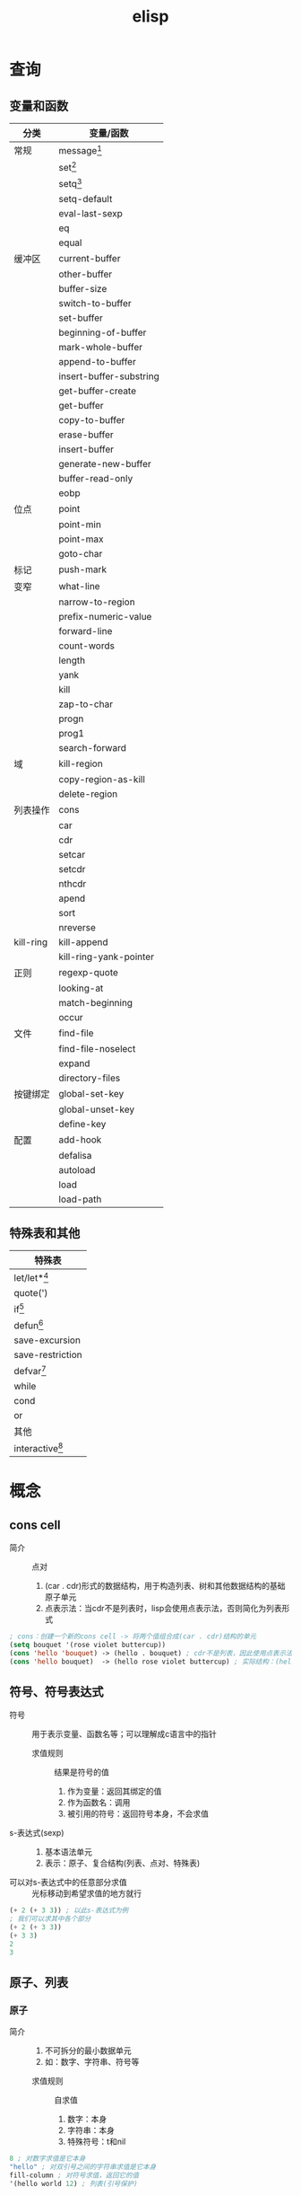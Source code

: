 :PROPERTIES:
:ID:       42cbcb5f-e832-4245-b59b-21c87f4a9a3d
:END:
#+title: elisp

* 查询
** 变量和函数
:PROPERTIES:
:VISIBILITY: show2leavel
:END:
| 分类      | 变量/函数               |
|-----------+-------------------------|
| 常规      | message[fn:3]           |
|           | set[fn:1]               |
|           | setq[fn:2]              |
|           | setq-default            |
|           | eval-last-sexp          |
|           | eq                      |
|           | equal                   |
|-----------+-------------------------|
| 缓冲区    | current-buffer          |
|           | other-buffer            |
|           | buffer-size             |
|           | switch-to-buffer        |
|           | set-buffer              |
|           | beginning-of-buffer     |
|           | mark-whole-buffer       |
|           | append-to-buffer        |
|           | insert-buffer-substring |
|           | get-buffer-create       |
|           | get-buffer              |
|           | copy-to-buffer          |
|           | erase-buffer            |
|           | insert-buffer           |
|           | generate-new-buffer     |
|           | buffer-read-only        |
|           | eobp                    |
|-----------+-------------------------|
| 位点      | point                   |
|           | point-min               |
|           | point-max               |
|           | goto-char               |
|-----------+-------------------------|
| 标记      | push-mark               |
|-----------+-------------------------|
| 变窄      | what-line               |
|           | narrow-to-region        |
|-----------+-------------------------|
|           | prefix-numeric-value    |
|           | forward-line            |
|           | count-words             |
|           | length                  |
|           | yank                    |
|           | kill                    |
|           | zap-to-char             |
|           | progn                   |
|           | prog1                   |
|           | search-forward          |
|-----------+-------------------------|
| 域        | kill-region             |
|           | copy-region-as-kill     |
|           | delete-region           |
|-----------+-------------------------|
| 列表操作  | cons                    |
|           | car                     |
|           | cdr                     |
|           | setcar                  |
|           | setcdr                  |
|           | nthcdr                  |
|           | apend                   |
|           | sort                    |
|           | nreverse                |
|-----------+-------------------------|
| kill-ring | kill-append             |
|           | kill-ring-yank-pointer  |
|-----------+-------------------------|
| 正则      | regexp-quote            |
|           | looking-at              |
|           | match-beginning         |
|           | occur                   |
|-----------+-------------------------|
| 文件      | find-file               |
|           | find-file-noselect      |
|           | expand                  |
|           | directory-files         |
|-----------+-------------------------|
| 按键绑定  | global-set-key          |
|           | global-unset-key        |
|           | define-key              |
|-----------+-------------------------|
| 配置      | add-hook                |
|           | defalisa                |
|           | autoload                |
|           | load                    |
|           | load-path               |
** 特殊表和其他
:PROPERTIES:
:VISIBILITY: show2leavel
:END:
|-------------------|
| 特殊表            |
|-------------------|
| let/let*[fn:5]    |
| quote(')          |
| if[fn:6]          |
| defun[fn:4]       |
| save-excursion    |
| save-restriction  |
| defvar[fn:8]      |
| while             |
| cond              |
| or                |
|-------------------|
| 其他              |
|-------------------|
| interactive[fn:7] |



* 概念
** cons cell
:PROPERTIES:
:VISIBILITY: show3leavel
:END:
- 简介 :: 点对
  1. (car . cdr)形式的数据结构，用于构造列表、树和其他数据结构的基础原子单元
  2. 点表示法：当cdr不是列表时，lisp会使用点表示法，否则简化为列表形式
#+begin_src emacs-lisp
; cons：创建一个新的cons cell -> 将两个值组合成(car . cdr)结构的单元
(setq bouquet '(rose violet buttercup))
(cons 'hello 'bouquet) -> (hello . bouquet) ; cdr不是列表，因此使用点表示法
(cons 'hello bouquet)  -> (hello rose violet buttercup) ; 实际结构：(hello . (rose . (violet . (buttercup . nil))))，cdr是列表，打印时会简化为列表形式
#+end_src
** 符号、符号表达式
:PROPERTIES:
:VISIBILITY: show3leavel
:END:
- 符号 :: 用于表示变量、函数名等；可以理解成c语言中的指针
  + 求值规则 :: 结果是符号的值
    1. 作为变量：返回其绑定的值
    2. 作为函数名：调用
    3. 被引用的符号：返回符号本身，不会求值
- s-表达式(sexp) ::
  1. 基本语法单元
  2. 表示：原子、复合结构(列表、点对、特殊表)
- 可以对s-表达式中的任意部分求值 :: 光标移动到希望求值的地方就行
#+begin_src emacs-lisp
(+ 2 (+ 3 3)) ; 以此s-表达式为例
; 我们可以求其中各个部分
(+ 2 (+ 3 3))
(+ 3 3)
2
3
#+end_src
** 原子、列表
:PROPERTIES:
:VISIBILITY: show3leavel
:END:
*** 原子
- 简介 ::
  1. 不可拆分的最小数据单元
  2. 如：数字、字符串、符号等
  + 求值规则 :: 自求值
    1. 数字：本身
    2. 字符串：本身
    3. 特殊符号：t和nil
#+begin_src emacs-lisp
8 ; 对数字求值是它本身
"hello" ; 对双引号之间的字符串求值是它本身
fill-column ; 对符号求值，返回它的值
'(hello world 12) ; 列表(引号保护)
#+end_src
*** 列表
- 简介 ::
  1. 用()包裹、内部元素用空格分隔的多个元素(原子或其他列表)组成的复合数据结构
  2. 底层：列表是cons cell链接起来的数据结构
  3. 引用的列表，是符号'()
  + 求值规则 ::
    1. 函数调用：列表中第1个元素的后续元素视为参数并求值，将求值结果作为真正的参数
    2. 宏调用：列表中的其他元素不立刻求值，而是根据宏定义展开，再求值
    3. 特殊表：第1个元素若是特殊表，按特殊规则处理参数
#+begin_src emacs-lisp
; 有'保护的列表
'(2 2)
; 无'保护的列表
(+ 2 2)         ; 普通函数
(defun func ()  ; 特殊表
  ; 函数体
)
#+end_src
** 引用、真假
:PROPERTIES:
:VISIBILITY: show3leavel
:END:
- 引用 :: 用'表示，返回引用的符号，不计算值
#+begin_src emacs-lisp
'(hello world)
#+end_src
- t :: 逻辑真
- nil :: 逻辑假，等价于空列表
- non-nil :: 任何非nil的值(如：t，数字，字符串)
#+begin_src emacs-lisp
nil -> nil
()  -> nil
#+end_src
** 符号、列表底层结构
:PROPERTIES:
:VISIBILITY: show3leavel
:END:
- 列表 :: 链表
#+begin_src emacs-lisp
(rose violet buttercup)                             [rose][ptr] -> [violet][ptr] -> [buttercup][ptr] -> nil
(setq bouquet '(rose violet buttercup))  bouquet -> [rose][ptr] -> [violet][ptr] -> [buttercup][ptr] -> nil
#+end_src
- 符号 :: 抽象为抽屉
#+begin_src emacs-lisp
抽屉箱子：[符号名称][符号定义(函数定义)][符号值(变量)][属性列表]
              |           |                   |             |
              V           V                   V             V
抽屉内容： bouquet     [none]     (rose violet buttercup) [not described here]

; cdr这个符号，不过是将符号值变成了地址
(cdr bouquet)   bouquet -> [rose][ptr] -> [violet][ptr] -> [buttercup][ptr] -> nil
                                   ^
                                   |
                                  cdr
#+end_src
** 变量
:PROPERTIES:
:VISIBILITY: show3leavel
:END:
- 变量 :: 有值的符号
  + 局部变量 :: let、let*
  + 全局变量 :: defvar
  + buffer-local的变量 ::
*** 变量名习惯
- hook :: 一个在特定情况下调用的函数列表，比如关闭缓冲区时，进入某个模式时。
- function :: 值为一个函数
- functions :: 值为一个函数列表
- flag :: 值为 nil 或 non-nil
- predicate :: 值是一个作判断的函数，返回 nil 或 non-nil
- program 或 -command :: 一个程序或 shell 命令名
- form :: 一个表达式
- forms :: 一个表达式列表。
- map :: 一个按键映射（keymap）
** 函数、宏、附带效果、谓词、参数
:PROPERTIES:
:VISIBILITY: show3leavel
:END:
- 函数 :: 不被'(引用)的列表，defun特殊表来定义，求值规则见列表
- 宏 :: defmacro来定义，求值规则见列表
- 附带效果 :: 函数返回值时，做了其他事(移动光标、拷贝文件等)，这些事就是附带效果
- 谓词 :: 返回值为真假的函数，形如xxx-p(后头有个p)
*** 普通函数
- 简介 :: 第一个符号是函数名，后续的被视为参数；所有参数先求值，再传入函数
#+begin_src emacs-lisp
(+ 2 2)
(concat "hello" "world")
(substring "The quick brown fox jumped." 16 19)
(+ 2 fill-column)
(concat "The" (number-to-string (+ 2 fill-column)) "red foxex.")
#+end_src
- 编写函数流程 :: 编写、安装(在函数定义后C-x C-e)、测试
*** 特殊表
- 简介 :: 独特的求值规则；用于控制结构、变量绑定、宏等
*** 参数
- 简介 :: 若列表中第一个符号是函数名，则后续的符号就是参数
- 可变参数 :: &rest，表示可以传入任意多个参数
- 可选参数 :: &optional，告诉lisp解释器某个参数是可选的；函数定义中，若参数在&optional之后，代表参数是可选的
- 前缀参数 :: C-u [<数字>]；可以传入interactive的p或P参数描述符
#+begin_src emacs-lisp
(+) => 0
(*) => 1
(+ 3) => 3
(* 3) => 3
(+ 3 4 5) => 12
(* 3 4 5) => 60
#+end_src
** 位点、标记、域
:PROPERTIES:
:VISIBILITY: show3leavel
:END:
- 位点 :: 光标所在位置，是一个整数
#+begin_src emacs-lisp
(point)3409       ;; 返回光标所在位置：缓冲区首字符到光标所在位置之间的字符数
(point-min)1   ;; 返回当前缓冲区位点的最小可能值；除非设置变窄
(point-max)3530   ;; 返回当前缓冲区位点的最大可能值
#+end_src
- 标记 :: 缓冲区中的位置，是一个整数
  1. C-SPC设置标记
  2. 光标跳转到标记处：C-x C-x (exchange-point-and-mark)
  3. 基于标记环的光标跳转：C-u C-SPC (x N)
- 域(region) :: 位点和标记之间的缓冲区
** 文件、缓冲区、变窄
:PROPERTIES:
:VISIBILITY: show3leavel
:END:
- 文件 :: 永久记录在计算机中的信息
- 缓冲区 ::
  1. 从文件中拷贝来的信息，缓冲区的变动不会改变文件，除非保存
  2. 缓冲区不一定都和文件相联系，比如：*scracth* *help*等
#+begin_src emacs-lisp
(buffer-file-name) ; 文件名(绝对路径)
(buffer-name)      ; 缓冲区名
#+end_src
- 变窄 :: 让emacs关注缓冲区的特定部分；默认不开启。开启后，widen命令使其余部分重新可见
** kill-ring
:PROPERTIES:
:VISIBILITY: show3leavel
:END:
- 简介 :: 一个变量，存的是字符串列表
- 名称的由来 :: 使用C-y (M-y)xN 可以将kill环中第N个元素插入当前缓冲区，到达最后一个元素就循环到第一个元素；故称kill环
- kill-ring-yank-pointer :: 一个变量，指向kill-ring任意位置
- rotate-yank-pointer ::
  1. 改变kill-ring-yank-pointer指向kill-ring中的元素，若超过kill-ring末尾，则自动指向kill-ring第一个元素
  2. 是yank(C-y)、yank-pop(M-y)的底层
** 注意事项
:PROPERTIES:
:VISIBILITY: show3leavel
:END:
*** save-excursion和save-restriction
- 最佳实践 :: 同时使用时(一个紧接着另一个)；外层exc，内层res
- 内层res，外层exc合法的情况 :: 因为没有紧挨着使用
#+begin_src emacs-lisp
(defun y/what-line ()
  (interactive)
  (widen)
  (save-restriction
    (widen)
    (save-excursion
      (beginning-of-line)
      (message "Line %d"
               (1+ (count-lines 1 (point)))))))
#+end_src
** TAGS文件
:PROPERTIES:
:VISIBILITY: show3leavel
:END:
- 简介 ::
  1. 代码索引文件，用于快速导航和查找源代码中的符号
  2. 用etags命令行生成

** 配置emacs(hook、aliases、load、autoload、keymap)
:PROPERTIES:
:VISIBILITY: show3leavel
:END:
*** 配置文件管理
- 配置加载顺序 ::
  1. (.emacs.d/early-init.el)
  2. (site-start.el)          系统级配置，对所有用户生效
  3. (.emacs.d/init.el)       用户级配置
  4. (default.el)
- 配置最佳实践 ::
  1. 系统级配置：将配置放到site-init.el中(如：共享插件路径)
  2. 用户级配置：将配置放入.emacs.d/init.el中
  3. 模块化管理：将配置拆分到.el文件中，在init.el中load/require加载
*** hook
- 简介 :: 某个事件发生时(如：打开文件、切换模式)，自动调用的函数列表(类似回调函数)
#+begin_src emacs-lisp
(setq default-major-mode 'text-mode)          ; 当打开一个新文件时，如果它不需要进入其他模式，默认进入文本模式；default-major-mode api似乎已失效
(add-hook 'text-mode-hook 'turn-on-auto-fill) ; auto-fill-mode：打开自动换行模式，超出屏幕的部分自动换行(doom无效，原生emacs生效)
#+end_src
*** aliases
- 简介 ::
  1. 为函数或命令起别名，允许不同名字调用同一功能
  2. 通常通过defalisa实现
#+begin_src emacs-lisp
(setq mail-aliases t) ;; 使用邮件别名
#+end_src
*** load、load-path
- load :: 动态加载.el和.elc文件的函数
- load-path :: 存储搜索.el、.elc这些文件的目录路径的变量
#+begin_src emacs-lisp
; load：加载kfill.el文件，当然如果存在kfill.elc速度会更快
(load "~/emacs/kfill")
; load-path
(setq load-path (cons "~/emacs" load-path))
#+end_src
*** autoload
- 简介 ::
  1. 延迟加载机制，声明函数和文件的映射关系
  2. 在函数首次调用时，才会加载对应的代码文件
#+begin_src emacs-lisp
(autoload 'html-helper-mode ; 从html-helper-mode.el(或.elc)文件延迟加载html-helper-mode函数。该文件必须在load-path中
  "html-helper-mode" "Edit HtML documents" t) ; 因为函数还没被加载，我们希望在M-x的时候看到相关信息，因此写入注释
#+end_src
*** keymap
- 简介 ::
  1. (键映射) 快捷键对应函数的键值对列表
  2. 优先级：模式相关keymap > 全局keymap
  3. define-key：函数绑定与模式相关的键映射
#+begin_src emacs-lisp
(define-key texinfo-mode-map (kbd "C-c C-l") 'texinfo-insert-@group)
#+end_src
*** 配置实践:覆盖原始代码
- 修改模式行(modeline) :: 应该是mode-line-format变量，我们写一个新的变量A，然后(setq mode-line-format A)来覆盖它
*** el、elc、eln文件
- 速度 :: .eln(机器码，平台相关) > .elc(字节码，跨平台) > .el(源代码，跨平台)
- 生成方式 ::
  1. elc生成：byte-compile-file
  2. eln生成：native-compile
** debug
:PROPERTIES:
:VISIBILITY: show3leavel
:END:
- 2种debug方式 ::
  + debug :: 旧的内置debug器
  + edebug :: 新的内置debug器，源码级调试器
- debug测试用代码 :: [fn:9]
*** 报错信息
#+begin_src emacs-lisp
(+ 2 'hello)

;; 第一行报错信息：(wrong-type-argument number-or-marker-p hello)
; wrong-type-argument：错误的参数类型，参数需要(数字或者标记)
; number-or-marker-p：错误的参数类型，参数需要(数字或者标记)
;; 后续报错信息：从下至上，为lisp解释器求值过程
#+end_src
*** debug
- 使用方式 ::
  + 方式1 :: 变量debug-on-error => t ： 遇到错误自动进入调试器
  + 方式2 :: M-x debug-on-entry将要调试的函数名输入，在函数调用处C-x C-e：在*Backtrace*缓冲区中每次按d，依次对表达式求值
  + 方式3 :: 变量debug-on-quit => t ：输入C-g，就启动debug，适用于调试无限循环
  + 方式4 :: 在需要调试代码的地方写入(debug)
*** edebug
- 使用方式 ::
  1. 在函数定义处 M-x edebug-defun；对使用该函数的表达式进行C-x C-e
  2. 特性：在源码位置有箭头提示、按SPC进入下一个表达式，每个表达式的计算结果显示在回显区






* Footnotes
:PROPERTIES:
:VISIBILITY: show2leavel
:END:
[fn:9]
#+begin_src emacs-lisp
(defun triangle-bugged (number)
  "Return sum of numbers 1 through NUMBER inclusive."
  (let ((total 0))
    (while (> number 0)
      (setq total (+ total number))
      (setq number (1= number)))      ; Error here.
    total))
(triangle-bugged 4)
#+end_src
[fn:8]
#+begin_src emacs-lisp
(defvar var 42 "heloo")
var ;; 42
(setq var 100)
var ;; 100
(defvar var 200)
var ;; 200
#+end_src
[fn:7]
#+begin_src emacs-lisp
;; p：将前缀参数传入，并将它的值(整数)作为函数参数传入函数；
; 使用场景：简单的数值操作；无参数时返回nil
;; P：同上，但是是原始格式(列表)；
; 使用场景：用作条件判断中的布尔开关；无参数时返回1
p -> 4
P -> (4) 使用prefix-numeric-value将原始前缀参数转换为数字：转换为4

;; interactive中的控制符可以填入多个，两部分用\n隔开(因为是在字符串中)
;; B：用缓冲区的名字作为函数参量；可以在B后加上文字信息：B<信息>
(defun name (buffer start end)
  "docs"
  (interactve "BAppend to buffer: \nr") ;; 这里用\n将B和r隔开
   ;;body-of-function...
  )
#+end_src
[fn:6]
#+begin_src emacs-lisp
(defun type-of-animal (characteristic) ;; 一个if-else结构
  (if (equal characteristic 'fierce)
      (message "It's a tiger!")
    (message "It's not fierce!")))
(type-of-animal 'fierce)
(type-of-animal 'zebra)
#+end_src
[fn:5]
#+begin_src emacs-lisp
; let的使用
(let ((birch 3)
      pine
      fir
      (oak 'some))
  (message
   "Here are %d variables with %s, %s, and %s value."
   birch pine fir oak))
; let*的使用

#+end_src
[fn:4]
#+begin_src emacs-lisp
(defun multiply-by-seven (number1 number2)  ; defun 函数名 参量列表
  "Multiply NUMBER."                        ; (可选)函数描述的文档字符串
  ; (interactive <参数传入信息>)               (可选)成为交互函数
    (* number1 number2))                    ; 函数体
; 安装完后就能求值了
(multiply-by-seven 3 4)
#+end_src
[fn:3]
#+begin_src emacs-lisp
(message "The value of fill-column is %d." fill-column)
(message "There are %d %s in the office!"
         (- fill-column 14) "pick elephants")
#+end_src
[fn:2]
#+begin_src emacs-lisp
; 同时设置多个参数
(setq trees '(pine fir oak maple)
      herbivores '(gazelle antelope zebra))
trees
herbivores

; 计数
(setq counter 0)
(setq counter (+ counter 1))
counter
#+end_src
[fn:1]
#+begin_src emacs-lisp
(set 'flowers '(rose violet daisy buttercup))
flowers
'flowers
#+end_src
